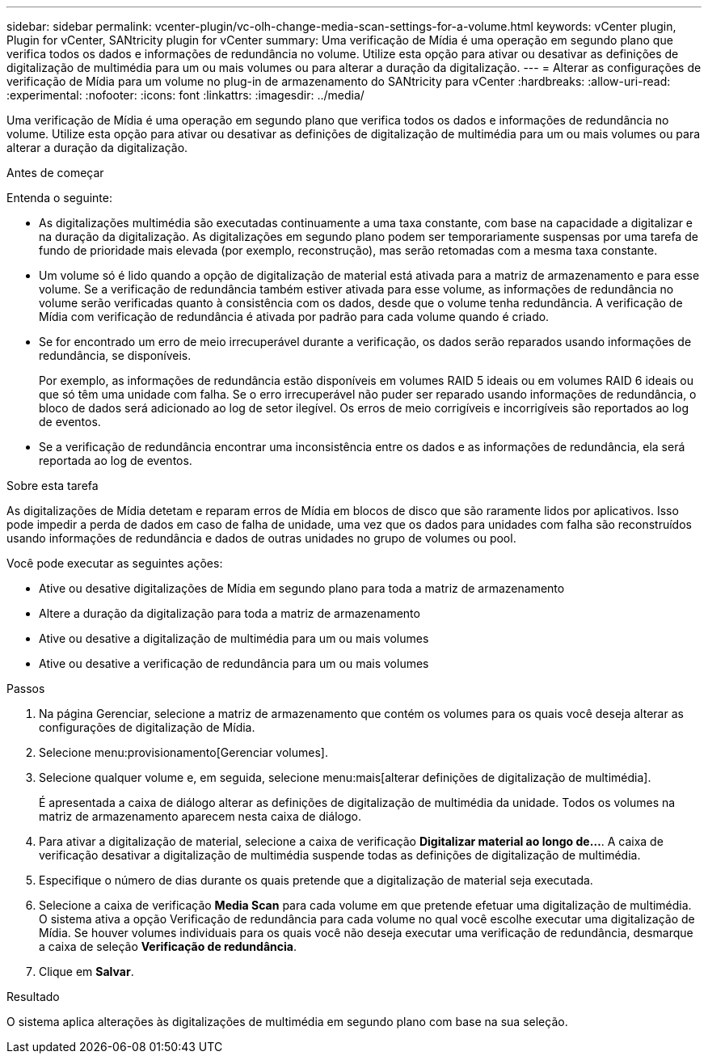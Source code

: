 ---
sidebar: sidebar 
permalink: vcenter-plugin/vc-olh-change-media-scan-settings-for-a-volume.html 
keywords: vCenter plugin, Plugin for vCenter, SANtricity plugin for vCenter 
summary: Uma verificação de Mídia é uma operação em segundo plano que verifica todos os dados e informações de redundância no volume. Utilize esta opção para ativar ou desativar as definições de digitalização de multimédia para um ou mais volumes ou para alterar a duração da digitalização. 
---
= Alterar as configurações de verificação de Mídia para um volume no plug-in de armazenamento do SANtricity para vCenter
:hardbreaks:
:allow-uri-read: 
:experimental: 
:nofooter: 
:icons: font
:linkattrs: 
:imagesdir: ../media/


[role="lead"]
Uma verificação de Mídia é uma operação em segundo plano que verifica todos os dados e informações de redundância no volume. Utilize esta opção para ativar ou desativar as definições de digitalização de multimédia para um ou mais volumes ou para alterar a duração da digitalização.

.Antes de começar
Entenda o seguinte:

* As digitalizações multimédia são executadas continuamente a uma taxa constante, com base na capacidade a digitalizar e na duração da digitalização. As digitalizações em segundo plano podem ser temporariamente suspensas por uma tarefa de fundo de prioridade mais elevada (por exemplo, reconstrução), mas serão retomadas com a mesma taxa constante.
* Um volume só é lido quando a opção de digitalização de material está ativada para a matriz de armazenamento e para esse volume. Se a verificação de redundância também estiver ativada para esse volume, as informações de redundância no volume serão verificadas quanto à consistência com os dados, desde que o volume tenha redundância. A verificação de Mídia com verificação de redundância é ativada por padrão para cada volume quando é criado.
* Se for encontrado um erro de meio irrecuperável durante a verificação, os dados serão reparados usando informações de redundância, se disponíveis.
+
Por exemplo, as informações de redundância estão disponíveis em volumes RAID 5 ideais ou em volumes RAID 6 ideais ou que só têm uma unidade com falha. Se o erro irrecuperável não puder ser reparado usando informações de redundância, o bloco de dados será adicionado ao log de setor ilegível. Os erros de meio corrigíveis e incorrigíveis são reportados ao log de eventos.

* Se a verificação de redundância encontrar uma inconsistência entre os dados e as informações de redundância, ela será reportada ao log de eventos.


.Sobre esta tarefa
As digitalizações de Mídia detetam e reparam erros de Mídia em blocos de disco que são raramente lidos por aplicativos. Isso pode impedir a perda de dados em caso de falha de unidade, uma vez que os dados para unidades com falha são reconstruídos usando informações de redundância e dados de outras unidades no grupo de volumes ou pool.

Você pode executar as seguintes ações:

* Ative ou desative digitalizações de Mídia em segundo plano para toda a matriz de armazenamento
* Altere a duração da digitalização para toda a matriz de armazenamento
* Ative ou desative a digitalização de multimédia para um ou mais volumes
* Ative ou desative a verificação de redundância para um ou mais volumes


.Passos
. Na página Gerenciar, selecione a matriz de armazenamento que contém os volumes para os quais você deseja alterar as configurações de digitalização de Mídia.
. Selecione menu:provisionamento[Gerenciar volumes].
. Selecione qualquer volume e, em seguida, selecione menu:mais[alterar definições de digitalização de multimédia].
+
É apresentada a caixa de diálogo alterar as definições de digitalização de multimédia da unidade. Todos os volumes na matriz de armazenamento aparecem nesta caixa de diálogo.

. Para ativar a digitalização de material, selecione a caixa de verificação *Digitalizar material ao longo de...*. A caixa de verificação desativar a digitalização de multimédia suspende todas as definições de digitalização de multimédia.
. Especifique o número de dias durante os quais pretende que a digitalização de material seja executada.
. Selecione a caixa de verificação *Media Scan* para cada volume em que pretende efetuar uma digitalização de multimédia. O sistema ativa a opção Verificação de redundância para cada volume no qual você escolhe executar uma digitalização de Mídia. Se houver volumes individuais para os quais você não deseja executar uma verificação de redundância, desmarque a caixa de seleção *Verificação de redundância*.
. Clique em *Salvar*.


.Resultado
O sistema aplica alterações às digitalizações de multimédia em segundo plano com base na sua seleção.
